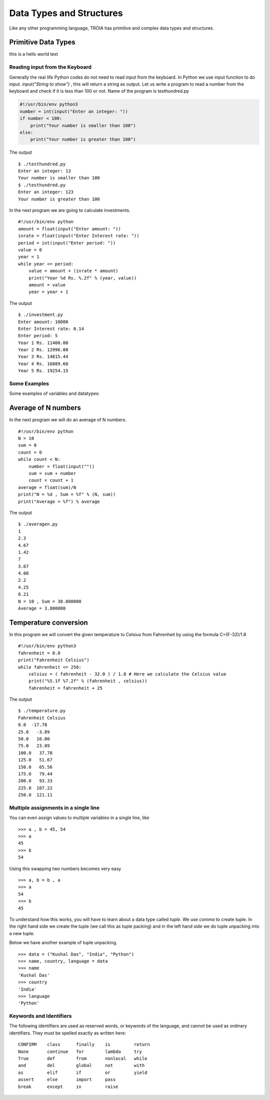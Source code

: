 

=======================
Data Types and Structures
=======================

Like any other programming language, TROIA has primitive and complex data types and structures.

	
Primitive Data Types
--------------------

this is a hello world text	
	
Reading input from the Keyboard
===============================

Generally the real life Python codes do not need to read input from the keyboard. In Python we use input function to do input. *input("String to show")* , this will return a string as output. Let us write a program to read a number from the keyboard and check if it is less than 100 or not. Name of the program is testhundred.py

.. code-block:: python

    #!/usr/bin/env python3
    number = int(input("Enter an integer: "))
    if number < 100:
        print("Your number is smaller than 100")
    else:
        print("Your number is greater than 100")

The output

::

    $ ./testhundred.py
    Enter an integer: 13
    Your number is smaller than 100
    $ ./testhundred.py
    Enter an integer: 123
    Your number is greater than 100

In the next program we are going to calculate investments.

::

    #!/usr/bin/env python
    amount = float(input("Enter amount: "))
    inrate = float(input("Enter Interest rate: "))
    period = int(input("Enter period: "))
    value = 0
    year = 1
    while year <= period:
        value = amount + (inrate * amount)
        print("Year %d Rs. %.2f" % (year, value))
        amount = value
        year = year + 1

The output

::

    $ ./investment.py
    Enter amount: 10000
    Enter Interest rate: 0.14
    Enter period: 5
    Year 1 Rs. 11400.00
    Year 2 Rs. 12996.00
    Year 3 Rs. 14815.44
    Year 4 Rs. 16889.60
    Year 5 Rs. 19254.15

Some Examples
=============

Some examples of variables and datatypes:

Average of N numbers
--------------------

In the next program we will do an average of N numbers.

::

    #!/usr/bin/env python
    N = 10
    sum = 0
    count = 0
    while count < N:
        number = float(input(""))
        sum = sum + number
        count = count + 1
    average = float(sum)/N
    print("N = %d , Sum = %f" % (N, sum))
    print("Average = %f") % average


The output

::

    $ ./averagen.py
    1
    2.3
    4.67
    1.42
    7
    3.67
    4.08
    2.2
    4.25
    8.21
    N = 10 , Sum = 38.800000
    Average = 3.880000

Temperature conversion
----------------------

In this program we will convert the given temperature to Celsius from Fahrenheit by using the formula C=(F-32)/1.8

::

    #!/usr/bin/env python3
    fahrenheit = 0.0
    print("Fahrenheit Celsius")
    while fahrenheit <= 250:
        celsius = ( fahrenheit - 32.0 ) / 1.8 # Here we calculate the Celsius value
        print("%5.1f %7.2f" % (fahrenheit , celsius))
        fahrenheit = fahrenheit + 25

The output

::

    $ ./temperature.py
    Fahrenheit Celsius
    0.0  -17.78
    25.0   -3.89
    50.0   10.00
    75.0   23.89
    100.0   37.78
    125.0   51.67
    150.0   65.56
    175.0   79.44
    200.0   93.33
    225.0  107.22
    250.0  121.11

Multiple assignments in a single line
=====================================

You can even assign values to multiple variables in a single line, like

::

    >>> a , b = 45, 54
    >>> a
    45
    >>> b
    54

Using this swapping two numbers becomes very easy

::

    >>> a, b = b , a
    >>> a
    54
    >>> b
    45

To understand how this works, you will have to learn about a data type called *tuple*. We use *comma* to create tuple. In the right hand side we create the tuple (we call this as tuple packing) and in the left hand side we do tuple unpacking into a new tuple.

Below we have another example of tuple unpacking.

::

    >>> data = ("Kushal Das", "India", "Python")
    >>> name, country, language = data
    >>> name
    'Kushal Das'
    >>> country
    'India'
    >>> language
    'Python'


Keywords and Identifiers
========================

The following identifiers are used as reserved words, or keywords of the language, and cannot be used as ordinary identifiers. They must be spelled exactly as written here:

::

    CONFIRM    class      finally    is         return
    None       continue   for        lambda     try
    True       def        from       nonlocal   while
    and        del        global     not        with
    as         elif       if         or         yield
    assert     else       import     pass
    break      except     in         raise